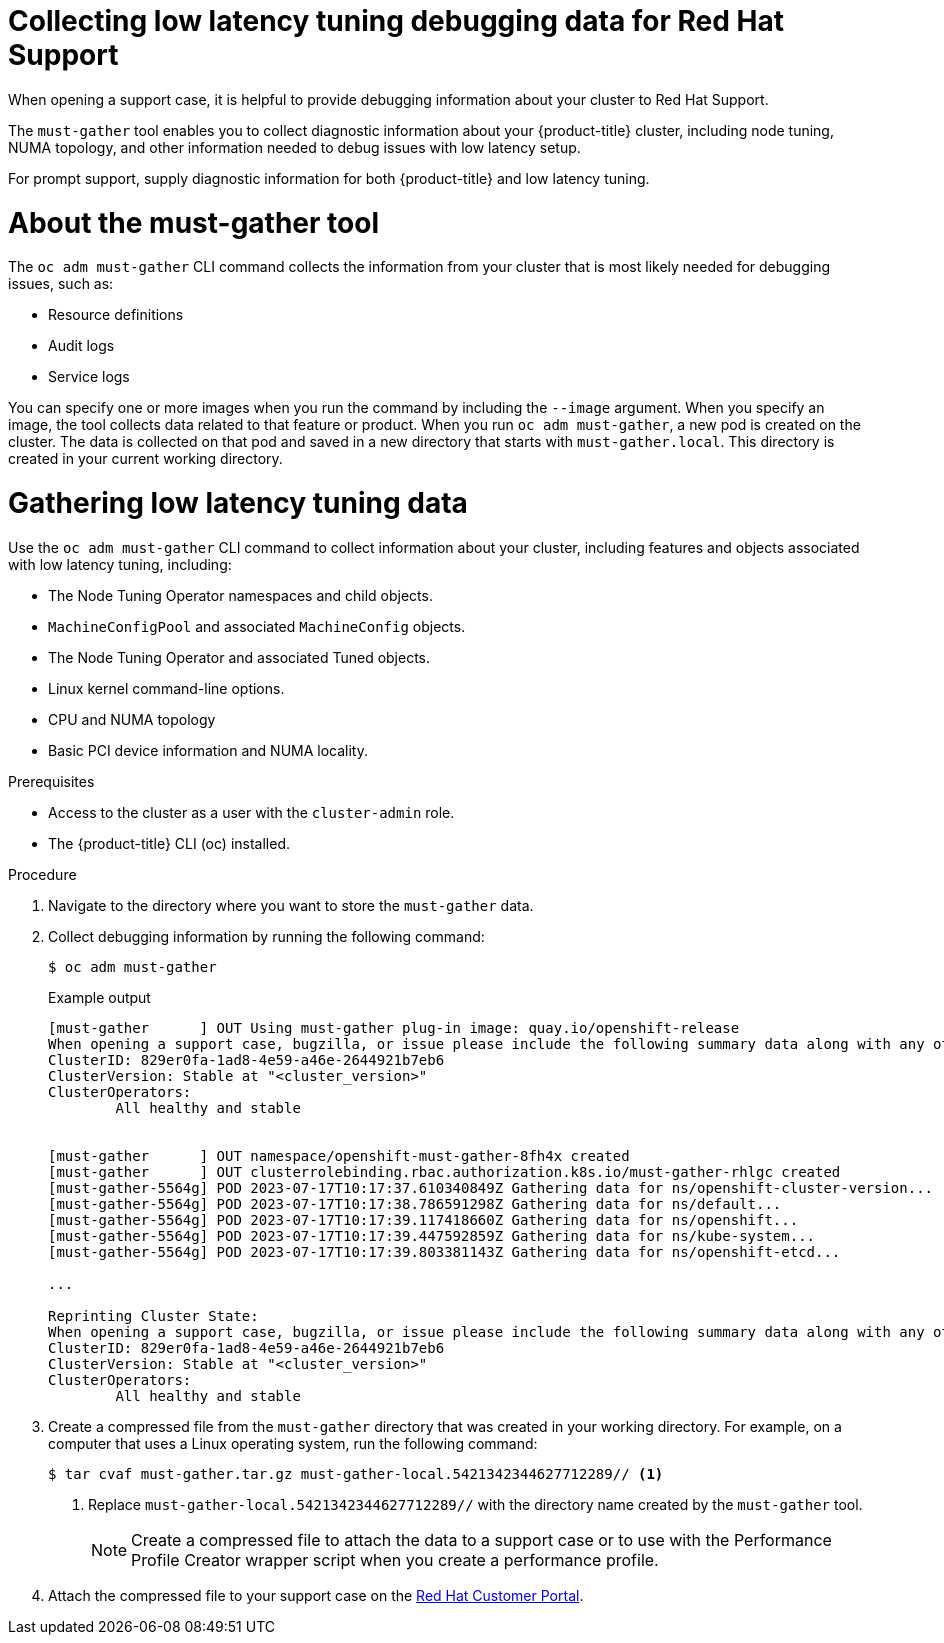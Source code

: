 // Module included in the following assemblies:
//
// * scalability_and_performance/cnf-low-latency-tuning.adoc
// * scalability_and_performance/low_latency_tuning/cnf-debugging-low-latency-tuning-status.adoc

:_mod-docs-content-type: PROCEDURE
[id="cnf-collecting-low-latency-tuning-debugging-data-for-red-hat-support_{context}"]
= Collecting low latency tuning debugging data for Red Hat Support

When opening a support case, it is helpful to provide debugging information about your cluster to Red Hat Support.

The `must-gather` tool enables you to collect diagnostic information about your {product-title} cluster, including node tuning, NUMA topology, and other information needed to debug issues with low latency setup.

For prompt support, supply diagnostic information for both {product-title} and low latency tuning.

[id="cnf-about-must-gather_{context}"]
= About the must-gather tool

The `oc adm must-gather` CLI command collects the information from your cluster that is most likely needed for debugging issues, such as:

* Resource definitions
* Audit logs
* Service logs

You can specify one or more images when you run the command by including the `--image` argument. When you specify an image, the tool collects data related to that feature or product. When you run `oc adm must-gather`, a new pod is created on the cluster. The data is collected on that pod and saved in a new directory that starts with `must-gather.local`. This directory is created in your current working directory.

[id="cnf-about-collecting-low-latency-data_{context}"]
= Gathering low latency tuning data

Use the `oc adm must-gather` CLI command to collect information about your cluster, including features and objects associated with low latency tuning, including:

* The Node Tuning Operator namespaces and child objects.
* `MachineConfigPool` and associated `MachineConfig` objects.
* The Node Tuning Operator and associated Tuned objects.
* Linux kernel command-line options.
* CPU and NUMA topology
* Basic PCI device information and NUMA locality.

.Prerequisites

* Access to the cluster as a user with the `cluster-admin` role.
* The {product-title} CLI (oc) installed.

.Procedure

. Navigate to the directory where you want to store the `must-gather` data.

. Collect debugging information by running the following command:
+
[source,terminal]
----
$ oc adm must-gather
----
+
.Example output
+
[source,terminal]
----
[must-gather      ] OUT Using must-gather plug-in image: quay.io/openshift-release
When opening a support case, bugzilla, or issue please include the following summary data along with any other requested information:
ClusterID: 829er0fa-1ad8-4e59-a46e-2644921b7eb6
ClusterVersion: Stable at "<cluster_version>"
ClusterOperators:
	All healthy and stable


[must-gather      ] OUT namespace/openshift-must-gather-8fh4x created
[must-gather      ] OUT clusterrolebinding.rbac.authorization.k8s.io/must-gather-rhlgc created
[must-gather-5564g] POD 2023-07-17T10:17:37.610340849Z Gathering data for ns/openshift-cluster-version...
[must-gather-5564g] POD 2023-07-17T10:17:38.786591298Z Gathering data for ns/default...
[must-gather-5564g] POD 2023-07-17T10:17:39.117418660Z Gathering data for ns/openshift...
[must-gather-5564g] POD 2023-07-17T10:17:39.447592859Z Gathering data for ns/kube-system...
[must-gather-5564g] POD 2023-07-17T10:17:39.803381143Z Gathering data for ns/openshift-etcd...

...

Reprinting Cluster State:
When opening a support case, bugzilla, or issue please include the following summary data along with any other requested information:
ClusterID: 829er0fa-1ad8-4e59-a46e-2644921b7eb6
ClusterVersion: Stable at "<cluster_version>"
ClusterOperators:
	All healthy and stable
----

. Create a compressed file from the `must-gather` directory that was created in your working directory. For example, on a computer that uses a Linux operating system, run the following command:
+
[source,terminal]
----
$ tar cvaf must-gather.tar.gz must-gather-local.5421342344627712289// <1>
----
+
<1> Replace `must-gather-local.5421342344627712289//` with the directory name created by the `must-gather` tool.
+
[NOTE]
====
Create a compressed file to attach the data to a support case or to use with the Performance Profile Creator wrapper script when you create a performance profile.
====

. Attach the compressed file to your support case on the link:https://access.redhat.com/[Red Hat Customer Portal].
